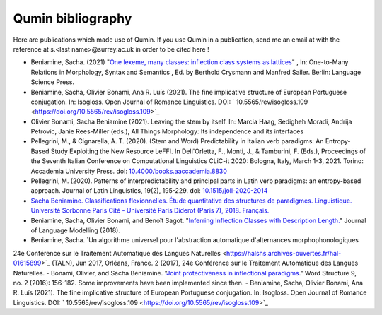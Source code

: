 
Qumin bibliography
================================

Here are publications which made use of Qumin. If you use Qumin in a publication, send me an email at with the reference at s.<last name>@surrey.ac.uk in order to be cited here !


- Beniamine, Sacha. (2021) "`One lexeme, many classes: inflection class systems as lattices <https://langsci-press.org/catalog/book/262>`_" , In: One-to-Many Relations in Morphology, Syntax and Semantics , Ed. by Berthold Crysmann and Manfred Sailer. Berlin: Language Science Press.
- Beniamine, Sacha, Olivier Bonami, Ana R. Luís (2021). The fine implicative structure of European Portuguese conjugation. In: Isogloss. Open Journal of Romance Linguistics. DOI:  ` 10.5565/rev/isogloss.109 <https://doi.org/10.5565/rev/isogloss.109>`_
-  Olivier Bonami, Sacha Beniamine (2021). Leaving the stem by itself. In: Marcia Haag, Sedigheh Moradi, Andrija Petrovic, Janie Rees-Miller (eds.), All Things Morphology: Its independence and its interfaces
-  Pellegrini, M., & Cignarella, A. T. (2020). (Stem and Word) Predictability in Italian verb paradigms: An Entropy-Based Study Exploiting the New Resource LeFFI. In Dell'Orletta, F., Monti, J., & Tamburini, F. (Eds.), Proceedings of the Seventh Italian Conference on Computational Linguistics CLiC-it 2020: Bologna, Italy, March 1-3, 2021. Torino: Accademia University Press. doi: `10.4000/books.aaccademia.8830 <https://doi.org/10.4000/books.aaccademia.8830>`_
- Pellegrini, M. (2020). Patterns of interpredictability and principal parts in Latin verb paradigms: an entropy-based approach. Journal of Latin Linguistics, 19(2), 195-229. doi: `10.1515/joll-2020-2014 <https://doi.org/10.1515/joll-2020-2014>`_
- `Sacha Beniamine. Classifications flexionnelles. Étude quantitative des structures de paradigmes. Linguistique. Université Sorbonne Paris Cité - Université Paris Diderot (Paris 7), 2018. Français. <https://tel.archives-ouvertes.fr/tel-01840448>`_
- Beniamine, Sacha, Olivier Bonami, and Benoît Sagot. "`Inferring Inflection Classes with Description Length. <http://jlm.ipipan.waw.pl/index.php/JLM/article/view/184>`_" Journal of Language Modelling (2018).
- Beniamine, Sacha. `Un algorithme universel pour l'abstraction automatique d'alternances morphophonologiques
24e Conférence sur le Traitement Automatique des Langues Naturelles <https://halshs.archives-ouvertes.fr/hal-01615899>`_ (TALN), Jun 2017, Orléans, France. 2 (2017), 24e Conférence sur le Traitement Automatique des Langues Naturelles.
- Bonami, Olivier, and Sacha Beniamine. "`Joint protectiveness in inflectional paradigms <http://www.llf.cnrs.fr/fr/node/4789>`_." Word Structure 9, no. 2 (2016): 156-182. Some improvements have been implemented since then.
- Beniamine, Sacha, Olivier Bonami, Ana R. Luís (2021). The fine implicative structure of European Portuguese conjugation. In: Isogloss. Open Journal of Romance Linguistics. DOI:  ` 10.5565/rev/isogloss.109 <https://doi.org/10.5565/rev/isogloss.109>`_